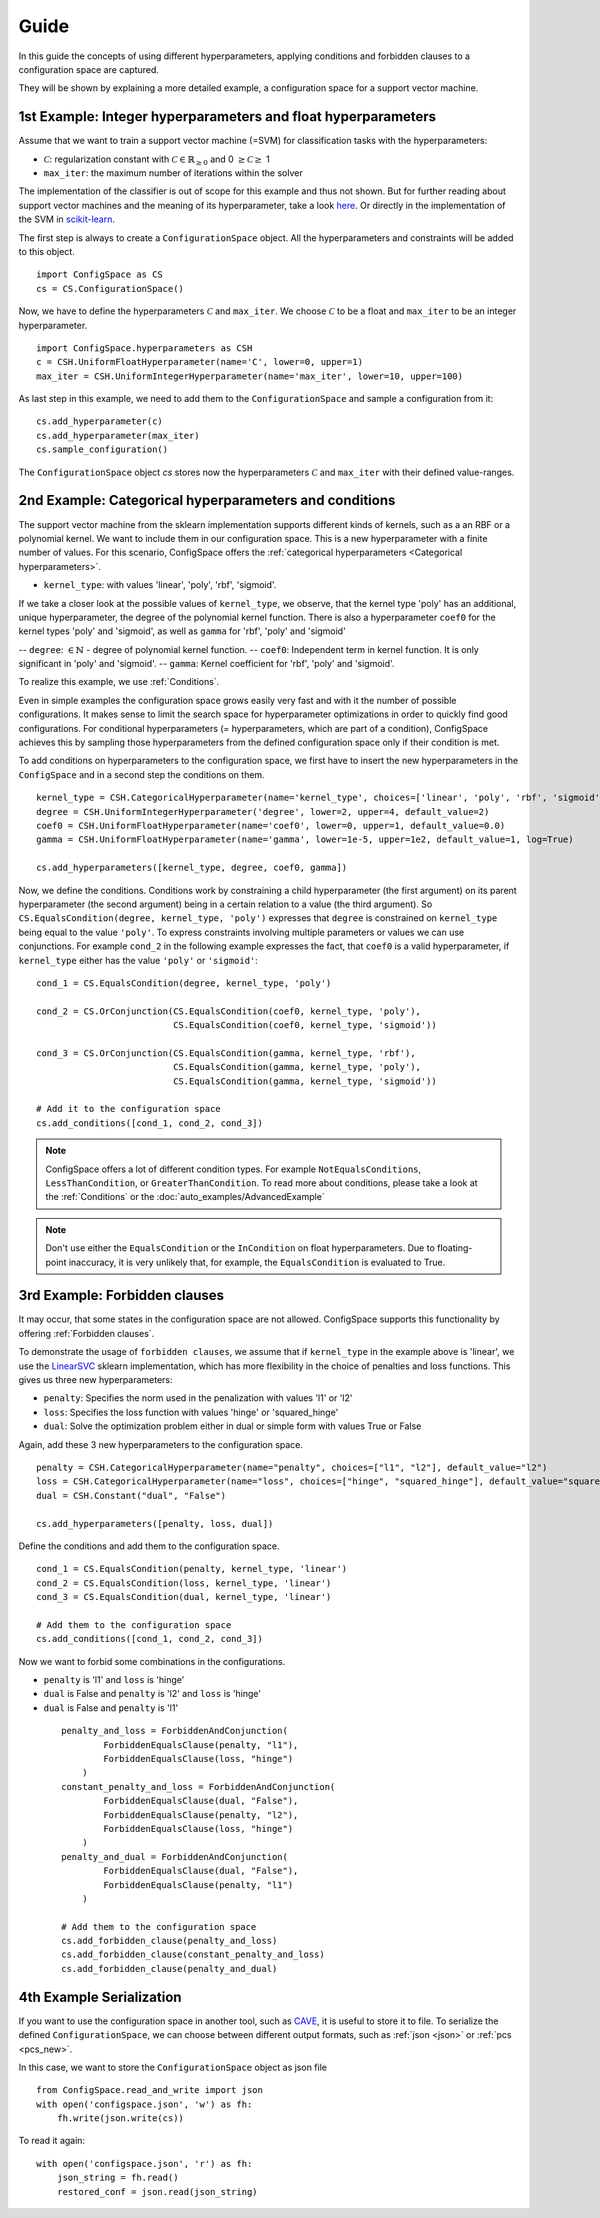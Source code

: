 Guide
=====

In this guide the concepts of using different hyperparameters, applying conditions and forbidden clauses to
a configuration space are captured.

They will be shown by explaining a more detailed example, a configuration space for a support vector machine.


1st Example: Integer hyperparameters and float hyperparameters
--------------------------------------------------------------

Assume that we want to train a support vector machine (=SVM) for classification tasks with the hyperparameters:

- :math:`\mathcal{C}`: regularization constant  with :math:`\mathcal{C} \in \mathbb{R}_{\geq 0}` and 0 :math:`\geq \mathcal{C} \geq` 1
- ``max_iter``: the maximum number of iterations within the solver

The implementation of the classifier is out of scope for this example and thus not shown. But for further reading about
support vector machines and the meaning of its hyperparameter, take a look `here <https://en.wikipedia.org/wiki/Support_vector_machine>`_.
Or directly in the implementation of the SVM in
`scikit-learn  <http://scikit-learn.org/stable/modules/generated/sklearn.svm.SVC.html#sklearn.svm.SVC>`_.

The first step is always to create a ``ConfigurationSpace`` object. All the hyperparameters and constraints will be added to this
object.
::

   import ConfigSpace as CS
   cs = CS.ConfigurationSpace()

Now, we have to define the hyperparameters :math:`\mathcal{C}` and ``max_iter``. We choose :math:`\mathcal{C}` to be a float and
``max_iter`` to be an integer hyperparameter.
::

   import ConfigSpace.hyperparameters as CSH
   c = CSH.UniformFloatHyperparameter(name='C', lower=0, upper=1)
   max_iter = CSH.UniformIntegerHyperparameter(name='max_iter', lower=10, upper=100)

As last step in this example, we need to add them to the ``ConfigurationSpace`` and sample a configuration from it::

   cs.add_hyperparameter(c)
   cs.add_hyperparameter(max_iter)
   cs.sample_configuration()

The ``ConfigurationSpace`` object *cs* stores now the hyperparameters :math:`\mathcal{C}` and ``max_iter`` with their defined value-ranges.


2nd Example: Categorical hyperparameters and conditions
-------------------------------------------------------

The support vector machine from the sklearn implementation supports different kinds of kernels, such as a an RBF or a polynomial kernel.
We want to include them in our configuration space.
This is a new hyperparameter with a finite number of values.
For this scenario, ConfigSpace offers the :ref:`categorical hyperparameters <Categorical hyperparameters>`.

- ``kernel_type``: with values 'linear', 'poly', 'rbf', 'sigmoid'.

If we take a closer look at the possible values of ``kernel_type``, we observe, that the kernel type 'poly' has an additional,
unique hyperparameter, the degree of the polynomial kernel function. There is also a hyperparameter ``coef0`` for the kernel
types 'poly' and 'sigmoid', as well as ``gamma`` for 'rbf', 'poly' and 'sigmoid'

-- ``degree``: :math:`\in \mathbb{N}` - degree of polynomial kernel function.
-- ``coef0``: Independent term in kernel function. It is only significant in 'poly' and 'sigmoid'.
-- ``gamma``: Kernel coefficient for 'rbf', 'poly' and 'sigmoid'.

To realize this example, we use :ref:`Conditions`.

Even in simple examples the configuration space grows easily very fast and
with it the number of possible configurations.
It makes sense to limit the search space for hyperparameter optimizations in order to quickly find good configurations.
For conditional hyperparameters (= hyperparameters, which are part of a condition), ConfigSpace achieves this by sampling those
hyperparameters from the defined configuration space only if their condition is met.

To add conditions on hyperparameters to the configuration space, we first have to insert the new hyperparameters in the ``ConfigSpace``
and in a second step the conditions on them. ::

    kernel_type = CSH.CategoricalHyperparameter(name='kernel_type', choices=['linear', 'poly', 'rbf', 'sigmoid'])
    degree = CSH.UniformIntegerHyperparameter('degree', lower=2, upper=4, default_value=2)
    coef0 = CSH.UniformFloatHyperparameter(name='coef0', lower=0, upper=1, default_value=0.0)
    gamma = CSH.UniformFloatHyperparameter(name='gamma', lower=1e-5, upper=1e2, default_value=1, log=True)

    cs.add_hyperparameters([kernel_type, degree, coef0, gamma])

Now, we define the conditions. Conditions work by constraining a child hyperparameter (the first argument) on its parent hyperparameter (the second argument) 
being in a certain relation to a value (the third argument).
So ``CS.EqualsCondition(degree, kernel_type, 'poly')`` expresses that ``degree`` is constrained on ``kernel_type`` being equal to the value ``'poly'``. 
To express constraints involving multiple parameters or values we can use conjunctions. For example ``cond_2`` in the
following example expresses the fact, that ``coef0`` is a valid hyperparameter, if ``kernel_type`` either has the value
``'poly'`` or ``'sigmoid'``::

    cond_1 = CS.EqualsCondition(degree, kernel_type, 'poly')

    cond_2 = CS.OrConjunction(CS.EqualsCondition(coef0, kernel_type, 'poly'),
                              CS.EqualsCondition(coef0, kernel_type, 'sigmoid'))

    cond_3 = CS.OrConjunction(CS.EqualsCondition(gamma, kernel_type, 'rbf'),
                              CS.EqualsCondition(gamma, kernel_type, 'poly'),
                              CS.EqualsCondition(gamma, kernel_type, 'sigmoid'))

    # Add it to the configuration space
    cs.add_conditions([cond_1, cond_2, cond_3])

.. note::
    ConfigSpace offers a lot of different condition types. For example ``NotEqualsConditions``,
    ``LessThanCondition``, or ``GreaterThanCondition``.
    To read more about conditions, please take a look at the :ref:`Conditions` or the :doc:`auto_examples/AdvancedExample`

.. note::
    Don't use either the ``EqualsCondition`` or the ``InCondition`` on float hyperparameters. Due to floating-point
    inaccuracy, it is very unlikely that, for example, the ``EqualsCondition`` is evaluated to True.



3rd Example: Forbidden clauses
------------------------------

It may occur, that some states in the configuration space are not allowed.
ConfigSpace supports this functionality by offering :ref:`Forbidden clauses`.

To demonstrate the usage of ``forbidden clauses``, we assume that if ``kernel_type`` in the example above is 'linear', we use the
`LinearSVC  <http://scikit-learn.org/stable/modules/generated/sklearn.svm.LinearSVC.html#sklearn.svm.LinearSVC>`_
sklearn implementation, which has more flexibility in the choice of penalties and loss functions.
This gives us three new hyperparameters:

- ``penalty``: Specifies the norm used in the penalization with values 'l1' or 'l2'
- ``loss``: Specifies the loss function with values 'hinge' or 'squared_hinge'
- ``dual``: Solve the optimization problem either in dual or simple form with values True or False

Again, add these 3 new hyperparameters to the configuration space.
::

    penalty = CSH.CategoricalHyperparameter(name="penalty", choices=["l1", "l2"], default_value="l2")
    loss = CSH.CategoricalHyperparameter(name="loss", choices=["hinge", "squared_hinge"], default_value="squared_hinge")
    dual = CSH.Constant("dual", "False")

    cs.add_hyperparameters([penalty, loss, dual])

Define the conditions and add them to the configuration space. ::

    cond_1 = CS.EqualsCondition(penalty, kernel_type, 'linear')
    cond_2 = CS.EqualsCondition(loss, kernel_type, 'linear')
    cond_3 = CS.EqualsCondition(dual, kernel_type, 'linear')

    # Add them to the configuration space
    cs.add_conditions([cond_1, cond_2, cond_3])


Now we want to forbid some combinations in the configurations.

- ``penalty`` is 'l1' and ``loss`` is 'hinge'
- ``dual`` is False and ``penalty`` is 'l2' and ``loss`` is 'hinge'
- ``dual`` is False and ``penalty`` is 'l1'

 ::

    penalty_and_loss = ForbiddenAndConjunction(
            ForbiddenEqualsClause(penalty, "l1"),
            ForbiddenEqualsClause(loss, "hinge")
        )
    constant_penalty_and_loss = ForbiddenAndConjunction(
            ForbiddenEqualsClause(dual, "False"),
            ForbiddenEqualsClause(penalty, "l2"),
            ForbiddenEqualsClause(loss, "hinge")
        )
    penalty_and_dual = ForbiddenAndConjunction(
            ForbiddenEqualsClause(dual, "False"),
            ForbiddenEqualsClause(penalty, "l1")
        )

    # Add them to the configuration space
    cs.add_forbidden_clause(penalty_and_loss)
    cs.add_forbidden_clause(constant_penalty_and_loss)
    cs.add_forbidden_clause(penalty_and_dual)


4th Example Serialization
-------------------------

If you want to use the configuration space in another tool, such as `CAVE <https://github.com/automl/CAVE>`_, it is useful to store it to file.
To serialize the defined ``ConfigurationSpace``, we can choose between different output formats, such as
:ref:`json <json>` or :ref:`pcs <pcs_new>`.

In this case, we want to store the ``ConfigurationSpace`` object as json file ::

    from ConfigSpace.read_and_write import json
    with open('configspace.json', 'w') as fh:
        fh.write(json.write(cs))


To read it again::

    with open('configspace.json', 'r') as fh:
        json_string = fh.read()
        restored_conf = json.read(json_string)

